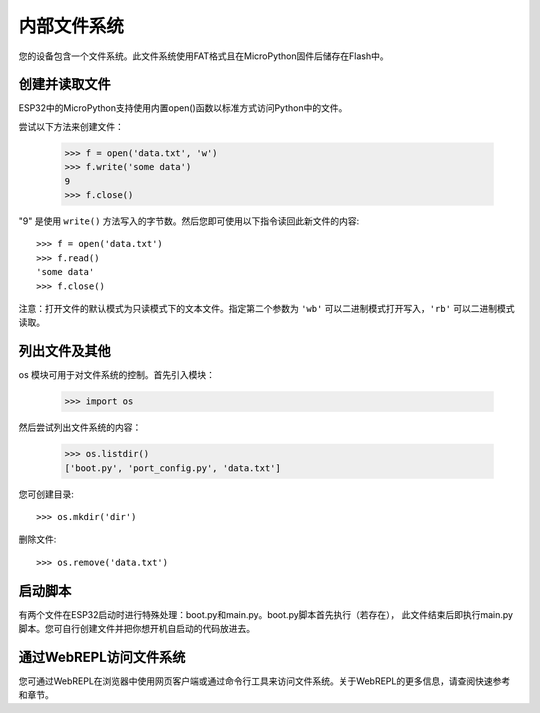 内部文件系统
=======================

您的设备包含一个文件系统。此文件系统使用FAT格式且在MicroPython固件后储存在Flash中。

创建并读取文件
--------------------------

ESP32中的MicroPython支持使用内置open()函数以标准方式访问Python中的文件。

尝试以下方法来创建文件：

    >>> f = open('data.txt', 'w')
    >>> f.write('some data')
    9
    >>> f.close()

"9" 是使用 ``write()`` 方法写入的字节数。然后您即可使用以下指令读回此新文件的内容::

    >>> f = open('data.txt')
    >>> f.read()
    'some data'
    >>> f.close()

注意：打开文件的默认模式为只读模式下的文本文件。指定第二个参数为 ``'wb'`` 可以二进制模式打开写入，``'rb'`` 可以二进制模式读取。

列出文件及其他
---------------------

os 模块可用于对文件系统的控制。首先引入模块：

    >>> import os

然后尝试列出文件系统的内容：

    >>> os.listdir()
    ['boot.py', 'port_config.py', 'data.txt']

您可创建目录::

    >>> os.mkdir('dir')

删除文件::

    >>> os.remove('data.txt')

启动脚本
----------------

有两个文件在ESP32启动时进行特殊处理：boot.py和main.py。boot.py脚本首先执行（若存在），
此文件结束后即执行main.py脚本。您可自行创建文件并把你想开机自启动的代码放进去。

通过WebREPL访问文件系统 
------------------------------------

您可通过WebREPL在浏览器中使用网页客户端或通过命令行工具来访问文件系统。关于WebREPL的更多信息，请查阅快速参考和章节。
